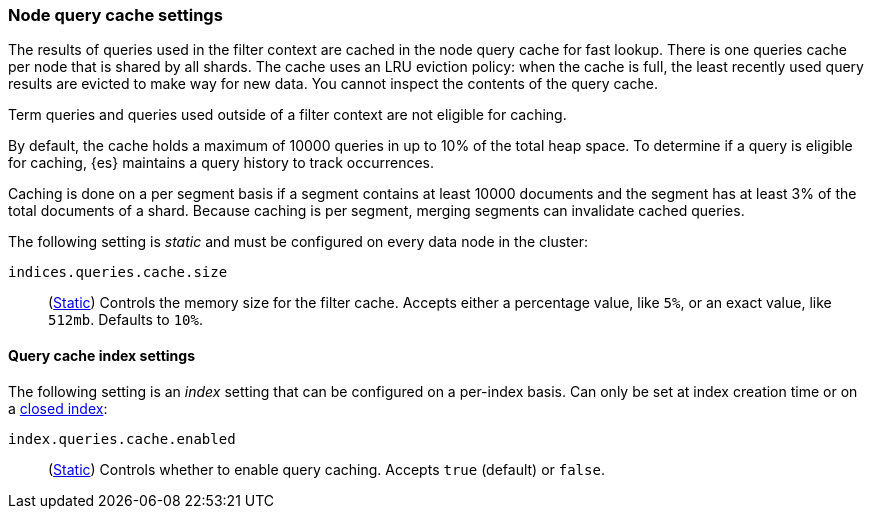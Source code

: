 [[query-cache]]
=== Node query cache settings

The results of queries used in the filter context are cached in the node query 
cache for fast lookup. There is one queries cache per node that is shared by all 
shards. The cache uses an LRU eviction policy: when the cache is full, the least 
recently used query results are evicted to make way for new data. You cannot 
inspect the contents of the query cache.

Term queries and queries used outside of a filter context are not eligible for 
caching.

By default, the cache holds a maximum of 10000 queries in up to 10% of the total 
heap space. To determine if a query is eligible for caching, {es} maintains a 
query history to track occurrences.

Caching is done on a per segment basis if a segment contains at least 10000 
documents and the segment has at least 3% of the total documents of a shard. 
Because caching is per segment, merging segments can invalidate cached queries.

The following setting is _static_ and must be configured on every data node in
the cluster:

`indices.queries.cache.size`::
(<<static-cluster-setting,Static>>)
Controls the memory size for the filter cache. Accepts
either a percentage value, like `5%`, or an exact value, like `512mb`. Defaults to `10%`.

[[query-cache-index-settings]]
==== Query cache index settings

The following setting is an _index_ setting that can be configured on a 
per-index basis. Can only be set at index creation time or on a
<<indices-open-close,closed index>>:

`index.queries.cache.enabled`::
(<<index-modules-settings,Static>>)
Controls whether to enable query caching. Accepts `true` (default) or
`false`.
